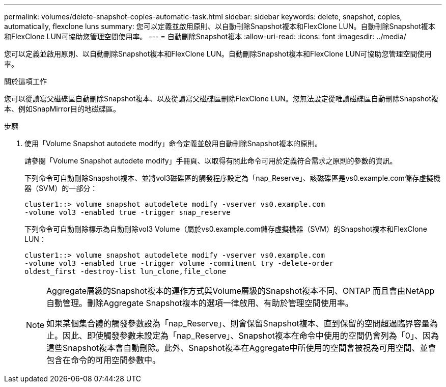 ---
permalink: volumes/delete-snapshot-copies-automatic-task.html 
sidebar: sidebar 
keywords: delete, snapshot, copies, automatically, flexclone luns 
summary: 您可以定義並啟用原則、以自動刪除Snapshot複本和FlexClone LUN。自動刪除Snapshot複本和FlexClone LUN可協助您管理空間使用率。 
---
= 自動刪除Snapshot複本
:allow-uri-read: 
:icons: font
:imagesdir: ../media/


[role="lead"]
您可以定義並啟用原則、以自動刪除Snapshot複本和FlexClone LUN。自動刪除Snapshot複本和FlexClone LUN可協助您管理空間使用率。

.關於這項工作
您可以從讀寫父磁碟區自動刪除Snapshot複本、以及從讀寫父磁碟區刪除FlexClone LUN。您無法設定從唯讀磁碟區自動刪除Snapshot複本、例如SnapMirror目的地磁碟區。

.步驟
. 使用「Volume Snapshot autodete modify」命令定義並啟用自動刪除Snapshot複本的原則。
+
請參閱「Volume Snapshot autodete modify」手冊頁、以取得有關此命令可用於定義符合需求之原則的參數的資訊。

+
下列命令可自動刪除Snapshot複本、並將vol3磁碟區的觸發程序設定為「nap_Reserve」、該磁碟區是vs0.example.com儲存虛擬機器（SVM）的一部分：

+
[listing]
----
cluster1::> volume snapshot autodelete modify -vserver vs0.example.com
-volume vol3 -enabled true -trigger snap_reserve
----
+
下列命令可自動刪除標示為自動刪除vol3 Volume（屬於vs0.example.com儲存虛擬機器（SVM）的Snapshot複本和FlexClone LUN：

+
[listing]
----
cluster1::> volume snapshot autodelete modify -vserver vs0.example.com
-volume vol3 -enabled true -trigger volume -commitment try -delete-order
oldest_first -destroy-list lun_clone,file_clone
----
+
[NOTE]
====
Aggregate層級的Snapshot複本的運作方式與Volume層級的Snapshot複本不同、ONTAP 而且會由NetApp自動管理。刪除Aggregate Snapshot複本的選項一律啟用、有助於管理空間使用率。

如果某個集合體的觸發參數設為「nap_Reserve」、則會保留Snapshot複本、直到保留的空間超過臨界容量為止。因此、即使觸發參數未設定為「nap_Reserve」、Snapshot複本在命令中使用的空間仍會列為「0」、因為這些Snapshot複本會自動刪除。此外、Snapshot複本在Aggregate中所使用的空間會被視為可用空間、並會包含在命令的可用空間參數中。

====

